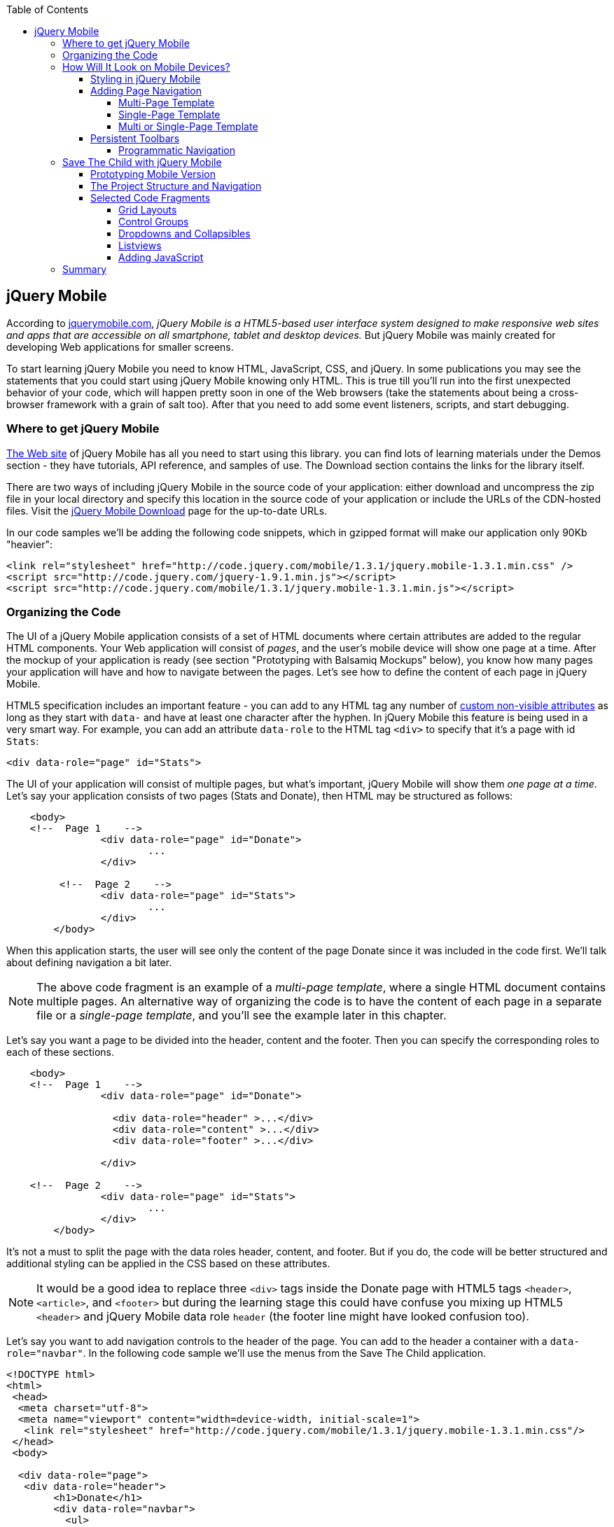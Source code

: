 :toc:
:toclevels: 4

== jQuery Mobile

According to http://jquerymobile.com/[jquerymobile.com], _jQuery Mobile is a HTML5-based user interface system designed to make responsive web sites and apps that are accessible on all smartphone, tablet and desktop devices._ But jQuery Mobile was mainly created for developing Web applications for smaller screens.

To start learning jQuery Mobile you need to know HTML, JavaScript, CSS, and jQuery. In some publications you may see the statements that you could start using jQuery Mobile knowing only HTML. This is true till you'll run into the first unexpected behavior of your code, which will happen pretty soon in one of the Web browsers (take the statements about being a cross-browser framework with a grain of salt too). After that you need to add some event listeners, scripts, and start debugging.

=== Where to get jQuery Mobile

http://jquerymobile.com[The Web site] of jQuery Mobile has all you need to start using this library. you can find lots of learning materials under the Demos section - they have tutorials, API reference, and samples of use. The Download section contains the links for the library itself.

There are two ways of including jQuery Mobile in the source code of your application: either download and uncompress the zip file in your local directory and specify this location in the source code of your application or include the URLs of the CDN-hosted files. Visit the http://jquerymobile.com/download/[jQuery Mobile Download] page for the up-to-date URLs.

In our code samples we'll be adding the following code snippets, which in gzipped format will make our application only 90Kb "heavier":

[source, html]
----
<link rel="stylesheet" href="http://code.jquery.com/mobile/1.3.1/jquery.mobile-1.3.1.min.css" />
<script src="http://code.jquery.com/jquery-1.9.1.min.js"></script>
<script src="http://code.jquery.com/mobile/1.3.1/jquery.mobile-1.3.1.min.js"></script>
----

=== Organizing the Code  

The UI of a jQuery Mobile application consists of a set of HTML documents where certain attributes are added to the regular HTML components. Your Web application will consist of _pages_, and the user's mobile device will show one page at a time. After the mockup of your application is ready (see section "Prototyping with Balsamiq Mockups" below), you know how many pages your application will have and how to navigate between the pages. Let's see how to define the content of each page in jQuery Mobile.

HTML5 specification includes an important feature - you can add to any HTML tag any number of http://bit.ly/9Udecy[custom non-visible attributes] as long as they start with `data-` and have at least one character after the hyphen. In jQuery Mobile this feature is being used in a very smart way. For example, you can add an attribute `data-role` to the HTML tag `<div>` to specify that it's a page with id `Stats`:

[source, html]
----
<div data-role="page" id="Stats">
----

The UI of your application will consist of multiple pages, but what's important, jQuery Mobile will show them _one page at a time_. Let's say your application consists of two pages (Stats and Donate), then HTML may be structured as follows:

[source,html]
----
    <body> 
    <!--  Page 1    -->	
		<div data-role="page" id="Donate">
			...
		</div>

	 <!--  Page 2    -->		
		<div data-role="page" id="Stats">
			...
		</div>
	</body>		
----

When this application starts, the user will see only the content of the page Donate since it was included in the code first. We'll talk about defining navigation a bit later. 

NOTE: The above code fragment is an example of a _multi-page template_, where a single HTML document contains multiple pages. An alternative way of organizing the code is to have the content of each page in a separate file or a _single-page template_, and you'll see the example later in this chapter.

Let's say you want a page to be divided into the header, content and the footer. Then you can specify the corresponding roles to each of these sections.  

[source,html]
----
    <body> 
    <!--  Page 1    -->
		<div data-role="page" id="Donate">

		  <div data-role="header" >...</div>
		  <div data-role="content" >...</div>
		  <div data-role="footer" >...</div>

		</div>	

    <!--  Page 2    -->
		<div data-role="page" id="Stats">
			...
		</div>
	</body>		
----

It's not a must to split the page with the data roles header, content, and footer. But if you do, the code will be better structured and additional styling can be applied in the CSS based on these attributes.

NOTE: It would be a good idea to replace three `<div>` tags inside the Donate page with HTML5 tags `<header>`, `<article>`, and `<footer>` but during the learning stage this could have confuse you mixing up HTML5 `<header>` and jQuery Mobile data role `header` (the footer line might have looked confusion too).  

Let's say you want to add navigation controls to the header of the page. You can add to the header a container with a `data-role="navbar"`. In the following code sample we'll use the menus from the Save The Child application. 

[source, html]
----
<!DOCTYPE html>
<html>
 <head>
  <meta charset="utf-8">
  <meta name="viewport" content="width=device-width, initial-scale=1">
   <link rel="stylesheet" href="http://code.jquery.com/mobile/1.3.1/jquery.mobile-1.3.1.min.css"/>
 </head>
 <body>
		
  <div data-role="page">
   <div data-role="header">
  	<h1>Donate</h1>
  	<div data-role="navbar">
  	  <ul>
  	  	<li>
  	  		<a href="#Who-We-Are">Who We Are</a>
  	  	</li>
  	  	<li>
  	  		<a href="#What-We-Do">What We Do</a>
  	  	</li>
  	  	<li>
  	  		<a href="#Where-We-Work">Where We Work</a>
  	  	</li>
  	  	<li>
  	  		<a href="#Way-To-Give">Way To Give</a>
  	  	</li>
  	  </ul>
  	</div>
   </div> <!-- header -->
  
  <div data-role="content" >
      The content goes here
  </div>
  
  <div data-role="footer" >  
    The footer goes here
  </div>  
		
  <script src="http://code.jquery.com/jquery-1.9.1.min.js"></script>
  <script src="http://code.jquery.com/mobile/1.3.1/jquery.mobile-1.3.1.min.js"></script>
 </body>
</html>	
----

We'll explain the meaning of the HTML anchor tags in the section "Adding Page Navigation below". Note the The `<viewport>` tag in the above example. It instructs the browser of the mobile device to render the content to a virtual window that has to be the same as the width of the device's screen. Otherwise the mobile browser may assume that it's a Web site for desktop browsers and will minimize the content of the Web site so the user would need to zoom out. Read more about it in the sidebar titled "The Viewport Concept" in Chapter 10.

TIP: You can find the list of all available jQuery Mobile `data-` attributes in the http://jquerymobile.com/demos/1.2.1/docs/api/data-attributes.html[Data attribute reference] from the online documentation.

The above code sample is a complete HTML document that you can test in your browser. If you'll do it in your desktop Web browser, the Web page will look as in <<FIG12-2>>.

[[FIG12-2]]
.Viewing the document in Firefox
image::images/ewdv_1201.png[]

=== How Will It Look on Mobile Devices?

Any mobile Web developer wants to see how his Web application will look on mobile devices. There two major ways of doing this: either test it on a real device or use a software emulator or simulator. Let's talk about the emulators - there are plenty of them available.

For example, you can use one of the handy tools like Ripple Emulator. This Chrome browser's extension will add a green icon on the right side of the browser's toolbar - click on it and enable Ripple to run in a Web Mobile default mode. Then select the mobile device from the dropdown on the left and copy/paste the URL of your HTML document into Chrome browser's address bar. <<FIG12-3>> shows how our Web page would be rendered on the mobile phone Nokia97/5800.

NOTE: There are emulators that target specific platform. For example, you can consider http://developer.android.com/tools/help/emulator.html[Android Emulator] or use iOS simulator that comes with Apple's Xcode IDE. Chrome Developer Tools has an https://developers.google.com/chrome-developer-tools/docs/mobile-emulation[emulator panel] too. For Nokia emulators browse their http://www.developer.nokia.com/search/simple/?s=x&view=ebs&box=1&k=emulator[developer's forum]. Blackberry simulators are http://us.blackberry.com/sites/developers/resources/simulators.html[here]. Microsoft also offers http://msdn.microsoft.com/en-us/library/windowsphone/develop/ff402563(v=vs.105).aspx[an emulator] for their phones. You can more detailed list of various emulators and simulators in the O'Reilly book "Programming the Mobile Web, 2nd Edition" by Maximiliano Firtman.

[[FIG12-3]]
.Viewing the document in Ripple Emulator
image::images/ewdv_1202.png[]

Using emulators really helps in the development. Ripple emulates not only the screen resolutions, but some of the hardware features as well (simulators usually simulate only the software). For example, you can test accelerometer by using the corresponding menu item under Devices (top left on <<FIG12-3>>) or GEO Location under Settings (top right on <<FIG12-3>>).  But keep in mind that emulators run in in your desktop browser, which may render the UI not exactly the same way as a mobile browser running on the user's mobile phone. For example the fonts may look a little different. Hence testing your application on a real device is highly recommended even though it's impossible to test your Web application on thousands different devices people use. 

If you can afford, hire real mobile users carrying different devices. You can do it at http://www.mob4hire.com/[Mob4Hire] testing as service (TaaS) Web site. The good news is that creators of jQuery Mobile use about http://www.flickr.com/photos/filamentgroup/sets/72157625318352332/[70 physical devices] for testing of their UI components, but still, you may want to see how your application looks and feels on a variety devices.

If you want to see how your application looks on a real device that you own, the easiest way is to deploy your application on a Web server with a static IP address or a dedicated domain name. After the code is modifies, you need to transfer the code to that remote server and enter its URL in the address bar of your mobile device browser.

If you're developing for iOS on MAC OS X computer, the procedure is even easier if both devices are on the same Wi-Fi network. Connect your iOS device to your MAC computer via the USB input. In computer's System Preferences click on Networks and select your Wi-Fi connection on the left - you'll see the IP address of your computer on the right, e.g. 192.168.0.1. If your application is deployed under the local Web server, you can reach it from your iOS device by entering in its browser address bar the URL of your application using the IP address of your computer, e.g. http://192.168.0.1/myApp/index.html. For details, read http://yakovfain.com/2013/06/19/hack-iphone-usb-macbook-web-server/[this blog].

TIP: If your mobile application behaves differently than on real device, see if there is an option for remote debugging on the device for your platform. For example, in https://developers.google.com/chrome-developer-tools/docs/remote-debugging[this document] Google explains how to do a remote debugging in Chrome browser running on Android devices. The Web browser Safari 7 supports remote debugging on iOS devices, http://prototest.com/guide-to-remote-debugging-ios-and-android-mobile-devices/[details here].


==== Styling in jQuery Mobile

You may not like the design of the navigation bar shown on <<FIG12-2>>, but it has some style applied to it. Where the white letters on the black background are coming from? It happens because we've included the `data-role="navbar"` in the code. This is the power of the the custom `data-` attributes in action. Creators of the jQuery mobile included into their CSS predefined styling for different `data-` attributes including the inner buttons of the `navbar`.  

What if you don't like this default styling? Create your own CSS, but first see if you might like some of the off-the-shelf themes offered by jQuery Mobile. You can have up to 26 pre-styled sets of toolbars, content and button colors called _swatches_. In the  code you'll referr them as themes lettered from A to Z.  Adding the `data-theme="a"` to the `<div data-role="page">` will make change the look of the entire page. But you can use the `data-theme` attribute with any HTML element, not necessarily for the entire page or other container.

By default, the header and the footer use swatch "a", and the content area - swatch "c". To change the entire color scheme of <<FIG12-3>> to swatch "a" (the background of the content area will become dark gray) use the following line:

[source, javascript]
----
  <div data-role="page" data-theme="a">
----

jQuery mobile has a tool http://jquerymobile.com/themeroller/[ThemeRoller] that allows you to create a unique combination of colors, fonts, backgrounds and shadows and assign it to one of the letters of the English alphabet (see <<FIG12-4>>). 


[[FIG12-4]]
.Theme Roller
image::images/ewdv_1203.png[]

You can learn about creating custom themes with ThemeRoller by visiting http://learn.jquery.com/jquery-mobile/theme-roller/[this URL].

==== Adding Page Navigation

In jQuery Mobile page navigation is defined by using the HTML anchor tag `<a href="">`, where the `href` attribute can either point at a page defined as a section in the same HTML document or at a page defined in a separate HTML document. Accordingly, you can say that that we're using either a _multi-page template_ or a _single-page template_. 

===== Multi-Page Template

With multi-page template each page is a `<div>` (or other HTML container) with an id, and  the `href` attribute responsible for navigation will include the hash tag followed by the corresponding id.  

[source,html]
----
    <body> 
    <!--  Page 1    -->	
		<div data-role="page" id="Donate" data-theme="e">
			<h1>Donate</h1>

			<a href="#Stats">Show Stats</a> 
		</div>

	 <!--  Page 2    -->		
		<div data-role="page" id="Stats">
			<h1>Statistics<h1>
		</div>
	</body>		
----

If you use multi-page document, the ID of the page with a hash (#) will be added to the URL. For example, if the name of the above document is navigation1.html, when the Stats page is open the browser's URL may look like this:

_http://127.0.0.1/navigation1.html#Stats_

Let's say that the only way to navigate from the Stats page is to go back to the page Donate. Now we'll turn the above code fragment into a working 2-page document with the Back button support. Both pages in the following HTML document have a designated areas with the `data-role="header"`, and the Stats page has yet another custom property `data-add-back-btn="true"`. This is all it takes to ensure that the Back button is displayed in the left side of the page header, and when the user will _tap_ on it, the application will navigate to the Donate page.

[source, html]
----
<!DOCTYPE html>
<html>
 <head>
	<meta charset="utf-8">
	<meta name="viewport" content="width=device-width, initial-scale=1">
  <link rel="stylesheet" href="http://code.jquery.com/mobile/1.3.1/jquery.mobile-1.3.1.min.css"/>
 </head>
<body> 
    <!--  Page 1    -->	
 	  <div data-role="page" id="Donate">
 	  	<div data-role="header" >
 	  	  <h1>Donate</h1>
          </div> 
 	  	<a href="#Stats">Show Stats</a> 
 	  </div>

	 <!--  Page 2    -->		
       <div data-role="page" id="Stats" data-add-back-btn="true">
       	<div data-role="header" >
       	  <h1>Statistics</h1>
           </div>
           Statistics will go here
            
       </div>

  <script src="http://code.jquery.com/jquery-1.9.1.min.js"></script>
  <script src="http://code.jquery.com/mobile/1.3.1/jquery.mobile-1.3.1.min.js"></script>

  </body>
</html>	
----

<<FIG12-5>> shows a snapshot of the Ripple emulator after the user clicked on the link on the Donate page. The Statistics page now includes the fully functional Back button.

[[FIG12-5]]
.The Stats page with the Back button
image::images/ewdv_1204.png[]

NOTE: The attribute `data-add-back-btn` works the same way in both the multi-page and single-page cases. The back button will appear only if the current page is not the first one and there is a previous page to navigate to. 

===== Single-Page Template

Now let's re-arrange the code of the above sample using a single-page template. We'll create a folder pages, which can contain multiple HTML files - one per page. In our case, we'll create there one file stats.html to represent the Statistics page. Accordingly, we'll remove the section marked as Page 2 from the main HTML file. The stats.html will look as follows:

[source, html]
----
<!DOCTYPE html>
<html>
	<head>
		<meta charset="utf-8">
	</head>
	<body>
		<div data-role="page" data-add-back-btn="true">
			<div data-role="header">
			  <h1>Statistics</h1>
      </div>
      
      <div data-role="content">
        Statistics data will go here
      </div>
  </body>
</html>	
----

The main HTML file will contain only one home page, which is a Donate page in this example. The anchor tag will simply refer to the URL of the stats.html - there is no need to use hash tags or section ID any longer. In his case jQuery Mobile will load the stats.html using internal AJAX request. This is how the main page will look like:

[source, html]
----
<!DOCTYPE html>
<html>
	<head>
		<meta charset="utf-8">
		<meta name="viewport" content="width=device-width, initial-scale=1">
        <link rel="stylesheet" href="http://code.jquery.com/mobile/1.3.1/jquery.mobile-1.3.1.min.css" />
	</head>
<body> 
    <!--  Main page  -->	
		<div data-role="page" id="Donate">
			<div data-role="header">
			  <h1>Donate</h1>
            </div>

    <!--  A Link to the second page  -->
			<a href="pages/stats.html">Show Stats</a> 
		</div>
	
  <script src="http://code.jquery.com/jquery-1.9.1.min.js"></script>
  <script src="http://code.jquery.com/mobile/1.3.1/jquery.mobile-1.3.1.min.js"></script>

  </body>
</html>	
----

Running this version of our simple two-page application will produce the same results and the second page will look exactly as in <<FIG12-5>>.

If you use single-page documents, the name of the file with the  page will be added to the URL. For example, when the Stats page is open the browser's URL may look like this:

_http://127.0.0.1/pages/stats.html_

//Since in a single-page mode jQuery Mobile uses AJAX to load pages, make sure that if these pages use some custom CSS files they are pre-loaded on the application start otherwise you'll lose the styling.

===== Multi or Single-Page Template

So which template style should you use?  Both have their pros and cons. If the code base of your application is large, use single-page template. The code will be split into multiple pages, will be easier to read and will give you a feeling of being modular without implementing any additional libraries for cutting the application into pieces. The home page of the application comes quicker because you don't need to load the entire code base.

This all sounds good, but be aware that with single-page templates whenever you'll navigate from one page to another your mobile device makes a new request to the server. They user will see the wait cursor until the to-page has not arrived to the device. Even if the size of each page is small, additional requests to the server are costlier with mobile devices as they need another second just re-establish a radio link to the cell tower. After the communication with the server is done, the phone lowers its power consumption. The new request to the server for loading the page will start with increasing the power consumption again. Hence using the multi-page template may provide smoother navigation. 

On the other hand, there is a way to http://view.jquerymobile.com/1.3.1/dist/demos/widgets/pages/[pre-fetch pages] into the DOM even in a single-page mode so the number of the server request id minimized. This can be done either with the HTML attribute `data-prefetch="true"` or programmatically using `$.mobile.loadPage()`. You can also ask the browser to cache previously visited pages with `$.mobile.page.prototype.options.domCache = true;`.

So what's the verdict? Test your application in both single and multi-page modes and see what's work best. 

.Progressive Enhancement
*******************
Web developers use technique called _progressive enhancement_, especially in the mobile field. The idea is simple - first make sure that the basic functionality works in any browser, and then apply bells and whistles to make the application as fancy as possible using CSS and or framework-specific enhancements. 

But what if you decide to go the opposite route and take a nice looking UI and remove its awesomeness? For instance, delete `<script>` and `<link>` tags from the above html file and open it in the Web browser - we are testing a situation when, for whatever reason, we need to remove the jQuery Mobile from our code base. The code still works! You'll see the first page, clicking on the link will open the second page. You'll lose the styling and that nice-looking Back button, but you can still use the browser's Back button.  The Web browser ignores custom `data-` attributes without breaking anything.

This wouldn't be the case if we'd be using the multi-page template, where each page is a `<div>` or an `<article>` in the same HTML file. With multi-page template the Web browser would open all pages at once - one under another. 

Here's another example. With jQuery Mobile you can create a button in many ways. There are multiple examples in the http://view.jquerymobile.com/1.3.1/dist/demos/widgets/buttons/[Buttons section] of product documentation. The code below will produce five buttons, which will look the same, just the labels are different:

[source, html]
----
<a href="http://cnn.com" data-role="button">Anchor</a>
<form action="http://cnn.com">
    <button>Click me</button>
    <input type="button" value="Input">
    <input type="submit" value="Submit">
    <input type="reset" value="Reset">
</form>
----

If you chose to use the anchor link with `data-role="button"` and then remove the `<script>` tag that includes the code of jQuery Mobile library, the anchor tag will still work as a standard HTML link. It won't look as a button, but it will function as expected.

When you're making a decision about using any particular framework or library, ask yourself a question, "How easy it is to remove the framework from the application code if it doesn't deliver as expected". On several occasions the authors of this book were invited to help with projects, where the first task was removal of a wrongly-selected framework from the application code. Such surgery usually lasts at least two weeks. jQuery Mobile is non overly intrusive and is easily removable.
*******************

==== Persistent Toolbars

One of the ways to arrange navigation is to add persistent toolbars that never go away while your application is running. You can add such a toolbar in the footer or header area or in both. We'll create a simple example illustrating this technique by adding a a `navbar` to the footer area of the application.  Let's say, your application has a starting page and four other pages that can be selected by the user. <<FIG12-6>>. shows the initial view of the application.

[[FIG12-6]]
.Four pages in the footer
image::images/ewdv_1205.png[]

If the user taps on one of the four pages in the footer, the program has to replace the starting page with the selected one, and the title of the selected page in the footer has to be highlighted. If you're reading the electronic version of this book you'll see in <<FIG12-7>> that the rectangular area for Page #2 in the footer got the blue background. In the printed version of the book the different the background colors may not so obvious, but you have to trust us on this or run the code sample on your own. Besides, we'll be highlighting the selected page in a similar way while working on the prototype of the Save The Child application as per the mockups shown in the section "Prototyping Mobile Version". 

[[FIG12-7]]
.Page 2 is selected
image::images/ewdv_1206.png[]

In jQuery Mobile implementing persistent toolbars is simple. The content of each of the page has to be located in a separate file and each of them has to have the footer and header with _the same_ `data_id`. Below is the code of the file page2.html, but page1, page3, and page 4 look similar - check them out in the source code that comes with the book.   

[source,html]
----
<!DOCTYPE html>
<html>
  <head>
    <meta charset="utf-8">
  </head>
  <body>
    <div data-role="page" data-add-back-btn="true">
      <div data-role="header" data-position="fixed"          
           data-tap-toggle="false" data-id="persistent-header"> <!--1-->
        <h1>Page #2</h1>
      </div><!-- /header -->
      <div data-role="content" >
        <p>
          <b>Page #2</b> content
        </p>
      </div><!-- /content -->
      <div data-role="footer" data-position="fixed" 
         data-tap-toggle="false" data-id="persistent-footer"> <!--2-->
        <div data-role="navbar">
          <ul>
            <li>
              <a href="page-1.html" data-transition="slideup">Page #1</a>   <!--3-->
            </li>
            <li>
              <a href="#" class="ui-state-persist">Page #2</a> <!--4-->
            </li>
            <li>
              <a href="page-3.html" data-transition="slideup">Page #3</a> 
            </li>
            <li>
              <a href="page-4.html" data-transition="slideup">Page #4</a>
            </li>
          </ul>
        </div><!-- /navbar -->
      </div><!-- /footer -->
    </div><!-- /page -->
  </body>
</html>
----

<1> To prevent the toolbar from being scrolled away from the screen we use `data-position="fixed"`. The attribute `data-tap-toggle="false"` disables the ability to remove the toolbar from the secreen by tapping on the screen.

<2> The footer of page1, page2, page3, and page4 will have the same `data-id="persistent-footer"`.

<3> While replacing the current page with another one, apply the transition effect so the page appears by sliding from the bottom up: `data-transition="slideup"`. Note that the anchor tags are automatically styled as buttons just because they are placed in the `navbar` container.

<4> Since the Page 2 is already shown on the screen, tapping on the button "Page #2" in the navigation bar should not change the page, hence `href="#"`. The `class="ui-state-persist"` makes the framework to restore the active state each time when the existing in the DOM page is shown. The file page3.html will have a similar anchor for the button "Page #3" and so on. 

The code of the main page index.html is shown below - it also  defines the header, content, and footer areas:

[source, html]
----
<!DOCTYPE html>
<html>
  <head>
    <meta charset="utf-8">
    <meta name="viewport" content="width=device-width,initial-scale=1,
        user-scalable=no,maximum-scale=1">
    <title>Single-page template - start page</title>
    <link rel="stylesheet" href="http://code.jquery.com/mobile/1.3.1/jquery.mobile-1.3.1.min.css" />
  </head>
  <body>

    <div data-role="page">
      <div data-role="header" data-position="fixed" 
            data-tap-toggle="false" data-id="persistent-header">
        <h1>Start page</h1>
      </div>
      
      <div data-role="content" >
        <p>
          Single Page template. Start page content.
        </p>
      </div>

      <div data-role="footer" data-position="fixed" 
            data-tap-toggle="false" data-id="persistent-footer">
        <div data-role="navbar">
          <ul>
            <li>
              <a href="pages/page-1.html" data-transition="slideup">Page #1</a>
            </li>
            <li>
              <a href="pages/page-2.html" data-transition="slideup">Page #2</a>
            </li>
            <li>
              <a href="pages/page-3.html" data-transition="slideup">Page #3</a>
            </li>
            <li>
              <a href="pages/page-4.html" data-transition="slideup">Page #4</a>
            </li>
          </ul>
        </div><!-- /navbar -->
      </div><!-- /footer -->
    </div><!-- /page -->

    <script src="http://code.jquery.com/jquery-1.9.1.min.js"></script>
    <script src="http://code.jquery.com/mobile/1.3.1/jquery.mobile-1.3.1.min.js"></script>
  </body>
</html>
----

TIP: To avoid repeating the same footer in each HTML page, you may write a JavaScript function that will append the footer to each page on the `pagecreate` event. You can also consider using http://www.html5rocks.com/en/tutorials/webcomponents/template/[HTML templating] to declare HTML fragments that are  parsed on page load, but can be instantiated later on during the runtime. In particular, we can recommend you the http://handlebarsjs.com/[Handlebars], which lets you build semantic templates easily.  

===== Programmatic Navigation

The above code samples were illustration page navigation as a response to the user's action. Sometimes you need to change pages programmatically as a result of certain event, and the method http://api.jquerymobile.com/jQuery.mobile.changePage/[`$.mobile.changePage()`] can do this. 

This method requires at least one parameter - the string defining the change-to-page, for example:

[source, javascript]
----
$.mobile.changePage("pages/stats.html");
----

But you can also invoke this method with a second parameter, which is an object, where you can specify such parameters as `data` - the data to send with AJAX page request, `changeHash` - a boolean to control if the hash in the URL should be updated and some others. For example, the following code sample changes the page using post request (`type: "post"`) and the the new page should replace the current page in the browser's history (`changeHash: false`).

[source, javascript]
----
$.mobile.changePage("pages/stats.html", {
	type: "post",
	changeHash: false
});
---- 



=== Save The Child with jQuery Mobile

After the brief introduction to jQuery Mobile library we (and you) are eager to start hands-on coding. The mobile version of the Save The Child  won't show all the features of this application. It'll be sliced into a set of screens (pages), and the user will see one page at a time. 

NOTE: You can test the working jQuery Mobile version of our sample application at    
http://savesickchild.org:8080/ssc-jquery-mobile[   
http://savesickchild.org:8080/ssc-jquery-mobile/].

==== Prototyping Mobile Version

It's time to go back to Jerry, the designer and his favorite prototyping tool Balsamiq Mockups introduced in Chapter 3. Designs and layouts for each screen of the mobile version are shown below as one of the images taken from Balsamiq tool. This is not a complete set of images as it doesn't include layouts for tablets. 
In this book we will test only the mobile devices with screen sizes of 640x960 and 320x480 pixels. 

[[FIG12-10]]
.The Starting page (portrait)
image::images/ewdv_1207.png[]


[[FIG12-11]]
.The About page (portrait)
image::images/ewdv_1208.png[]

[[FIG12-12]]
.The Who We Are section of About page (portrait)
image::images/ewdv_1209.png[]

[[FIG12-13]]
.The Donate page (portrait)
image::images/ewdv_1210.png[]

The small screen version of the above Donate page illustrates a term _Above the Fold_ used by Web designers. This term originated in the newspaper business where the first half of the folded newspaper contained the most important headlines - something that the potential buyer would notice immediately. In Web design the _Above the Fold_ means the first page that the user can see without the need to scroll. But if with newspapers people know that there is something to read below the fold, in Web design people may not know that the scrolling could reveal more information. In this particular case, there is a chance that a user with a 320x480 screen may not immediately understand that to see the Donate he needs to scroll. 

In general, it's a good idea to minimize the number of form fields that the user must manually fill out. Invest into analyzing the forms used in your application. See you can design the form smarter: auto-populate some of the fields and show/hide fields based on the user's inputs.   

TIP: If you have a long form that has to be shown on a small screen, split it into several `<div data-role="page">` sections all located inside the `<form>` tag. Arrange the navigation between these sections as it was done for for multi-page documents in the section "Adding Page Navigation" above.


[[FIG12-14]]
.The Statistics page (portrait)
image::images/ewdv_1211.png[]

[[FIG12-15]]
.The Events page (portrait)
image::images/ewdv_1212.png[]

[[FIG12-16]]
.The Media page (portrait)
image::images/ewdv_1213.png[]

[[FIG12-17]]
.The Share page (portrait)
image::images/ewdv_1214.png[]

[[FIG12-18]]
.The Share/Photo page for Chapter 14 (portrait)
image::images/ewdv_1215.png[]

[[FIG12-19]]
.The Login popup (portrait)
image::images/ewdv_1216.png[]

[[FIG12-20]]
.After the user logged in
image::images/ewdv_1217.png[]

This prototype will be used for the developing both jQuery Mobile and Sencha Touch versions of our Save The Child application. We've also included the design for the page that will integrate with the photo camera of the device (see <<FIG12-18>>) - this functionality will be implemented in the last chapter dedicated to hybrid applications. 

All of the above images show UI layouts when the mobile device is in the portrait mode, but you should ask your Web designer to prepare the mockups for the landscape mode too. Below are the couple of snapshots prepared by our Web designer Jerry.

[[FIG12-21]]
.The Donate page (landscape, 640x960)
image::images/ewdv_1218.png[]

[[FIG12-22]]
.The Donate page (landscape, 320x480)
image::images/ewdv_1219.png[]

[[FIG12-23]]
.The Statistics page (landscape, 640x960)
image::images/ewdv_1220.png[]

[[FIG12-24]]
.The Statistics page (landscape, 320x480)
image::images/ewdv_1221.png[]

TIP: If you want to add a link that will offer to dial a phone number, use the `tel:` scheme, for example: `<a href="tel:+12125551212">Call us</a>`. If you want the phone to look like a button, add the attribute `data-role="button"` to the anchor tag.

==== The Project Structure and Navigation

This time the Save The Child project structure will look as in <<FIG12-25>>. We are using the singe-page template here. The index.html is the home page of our application. All other pages are located in the _pages_ folder. The JavaScript code is in the folder _js_, and fonts, images and CSS file are in the folder _assets_. We'll use the same JSON files as in the previous versions of this application, and they are located in the folder _data_.

[[FIG12-25]]
.The project structure
image::images/ewdv_1222.png[]

Let's start implementing navigation based using the techniques described earlier in the section "Persistent Toolbars". The source code of the index.html is shown below. Note that we moved the `<script>` tags with jQuery Mobile code from that end of the `<body>` tag to the `<head>` section to avoid a popup of a non-styled page on the initial load of the application. 

[source,html]
----
<!DOCTYPE html>
<html>
  <head>
    <meta charset="utf-8">
    <meta name="viewport" content="width=device-width,initial-scale=1,user-scalable=no,
       maximum-scale=1">
// <1>
    <meta name="apple-mobile-web-app-capable" content="yes">
    <meta name="apple-mobile-web-app-status-bar-style" content="black">

    <title>Save The Child</title>

    <link rel="stylesheet" href="http://code.jquery.com/mobile/1.3.1/jquery.mobile-1.3.1.min.css" />
    <script src="http://code.jquery.com/jquery-1.9.1.min.js"></script>
    <script src="http://code.jquery.com/mobile/1.3.1/jquery.mobile-1.3.1.min.js"></script>

    // <2>
    <link rel="stylesheet" href="assets/css/jqm-icon-pack-3.0.0-fa.css" />
    
    <link rel="stylesheet" href="assets/css/app-styles.css" /> // <3>
  </head>
  <body>

    <div data-role="page">
// <4>
      <div data-role="header" data-position="fixed" data-tap-toggle="false" 
      data-id="persistent-header">
        <a href="pages/login.html" data-icon="chevron-down" data-iconpos="right" 
        class="ui-btn-right login-btn" data-rel="dialog">Login</a>
        <h1><img class="header-logo" src="assets/img/logo-20x20.png" alt="Save The Child Logo"/> </h1>
      </div>
// <5>      
      <div data-role="content" >
        <h2>Save The Child</h2>
        <p>
          <b>Start page</b> content.
        </p>
      </div>
// <6>      
      <div data-role="footer" data-position="fixed" data-tap-toggle="false" 
      data-id="persistent-footer">
        <div data-role="navbar" class="ssc-navbar">
          <ul>
            <li>
              <a href="pages/about.html" data-iconshadow="false" 
              data-icon="info-sign" 
              data-transition="slideup">About</a> // <7>
            </li>
            <li>
              <a href="pages/donate.html" data-iconshadow="false" data-icon="heart" 
              data-transition="slideup">Donate</a>
            </li>
            <li>
              <a href="pages/stats.html" data-iconshadow="false" data-icon="bar-chart" 
              data-transition="slideup">Stats</a>
            </li>
            <li>
              <a href="pages/events.html" data-iconshadow="false" data-icon="map-marker" 
              data-transition="slideup">Events</a>
            </li>
            <li>
              <a href="pages/media.html" data-iconshadow="false" data-icon="film" 
              data-transition="slideup">Media</a>
            </li>
            <li>
              <a href="pages/share.html" data-iconshadow="false" data-icon="share" 
              data-transition="slideup">Share</a>
            </li>
          </ul>
        </div><!-- /navbar -->
      </div><!-- /footer -->
    </div><!-- /page -->
    <script src="js/app-main.js"></script>
  </body>
</html>
----

<1> The metatags to request the full screen mode and black status bar on iOS devices. The main goal is to remove the browser's address bar. Some developers suggest JavaScript tricks like `window.scrollTo(0,1);` (Google on it for details). But we are are not aware of a reliable solution for a guaranteed full screen mode in Web applications on all devices.

<2> This project uses jQuery Mobile Icon Pack - an extension of standard jQuery Mobile icons.

<3> Our CSS will override some of the jQuery Mobile classes and add new styles specific to our application.    

<4> The header shows a Login button and the application logo. 

<5> The content of the main page should go here

<6> All the navigation buttons are located in the footer. 

<7> jQuery Mobile includes a number of icons that you can use by specifying their names in the `data-icon` attribute (read the Note on icons below). The icon position is controlled by the attribute `data-iconpos`. If you don't want to show text, use `data-iconpos="notext"`.

<<FIG12-26>> shows how the landing page of the Save The Child application will look in the Ripple Emulator. Run it and click on each of the buttons in the navigation bar. 

[[FIG12-26]]
.The first take on SSC home page
image::images/ewdv_1223.png[]  

NOTE:
****
In this application we use http://css-tricks.com/flat-icons-icon-fonts/[icon fonts] to be displayed on the navigation bar. The main advantage over using images for icons is that icon fonts are maintenance free. You don't need to resize and redraw icons. The disadvantage of the icon fonts is that they are single-colored, but for the navigation bar buttons having multi-colored images is not important. 

In the above code we've been using the jQuery Mobile Icon Pack that's available on https://github.com/commadelimited/jQuery-Mobile-Icon-Pack[GitHub]. It's an adaptation of the Twitter Bootstrap's Font Awesome for jQuery Mobile. If you need fancier images for your mobile application, consider using http://www.glyphish.com/[Glypish icons].
****
The content of our custom CSS file app-styles.css comes next.

[source, css]
----
/* First, we want to stop jQuery Mobile using it's standard images for icons. */

.ui-icon-plus, .ui-icon-minus, .ui-icon-delete, .ui-icon-arrow-r, .ui-icon-arrow-l, 
.ui-icon-arrow-u, .ui-icon-arrow-d, .ui-icon-check, .ui-icon-gear, 
.ui-icon-refresh, .ui-icon-forward, .ui-icon-back, .ui-icon-grid, .ui-icon-star, .ui-icon-alert, 
.ui-icon-info, .ui-icon-home, .ui-icon-search, .ui-icon-searchfield:after, .ui-icon-checkbox-off, 
.ui-icon-checkbox-on, .ui-icon-radio-off, .ui-icon-radio-on, 
.ui-icon-email, .ui-icon-page, .ui-icon-question, .ui-icon-foursquare, .ui-icon-dollar, 
.ui-icon-euro, .ui-icon-pound, .ui-icon-apple, .ui-icon-chat, 
.ui-icon-trash, .ui-icon-mappin, .ui-icon-direction, .ui-icon-heart, .ui-icon-wrench, 
.ui-icon-play, .ui-icon-pause, .ui-icon-stop, .ui-icon-person,
 .ui-icon-music, .ui-icon-wifi, .ui-icon-phone, .ui-icon-power, 
 .ui-icon-lightning, .ui-icon-drink, .ui-icon-android {
  background-image: none !important;
}

/* Override the jQuery Mobile CSS class selectors with the icon fonts. Whenever you create custom icon, jQuery Mobile expects to find a class with the name starting with `.ui-icon-` and ending with the name of the icon, like `.ui-icon-donatebtn` . But in HTML attributes you'll be using it without this prefix, e.g. `data-icon="donatebtn"`. */

.ui-icon-arrow-l:before {
  content: "\f053";
  margin-top: 2px
}
.ui-icon-delete:before {
  content: "\f00d";
  margin-left: 3px;
  margin-top: -2px
}
.ui-icon-arrow-r:before {
  content: "\f054";
  padding-left: 2px;
}
.ui-icon-arrow-d:before {
  content: "\f078";
}
.ui-icon-home:before {
  content: "\f015";
}

.header-logo {
  vertical-align: middle;
  padding-right: 0.3em;
  margin-top: -2px;
}

/* Create some custom styles for the Save The Child application. */

.ssc-navbar .ui-btn-text {
  font-size: 0.9em
}

/* overwide, customize icons css */ 
.ssc-navbar .ui-icon {
  background: none !important;
  margin-top:2px !important;
}
/* jQM allows not more than 5 items per line in navbar.
 We need 6. Hence we should override the default CSS rule.
 Each block will occupy 1/6 of the width: 16.66%
 */
.ssc-navbar .ui-block-a {
  width:16.66% !important;
}
.ssc-navbar .ui-block-b {
  width:16.66% !important;
}

.ssc-grid-nav {
  display: block; 
  text-align: center; 
  border-top: 1px solid #c0c0c0;
  text-decoration:none;
  color: #555 !important;
  overflow: hidden;
  box-sizing: border-box
}
.ssc-grid-nav:nth-child(odd) {
  border-right: 1px solid #c0c0c0;
}
.ssc-grid-item-icon {
  display:block;
  font-size: 2em;
  padding-bottom: 0.5em
}
----

==== Selected Code Fragments

All the code that implements Save The Child with jQuery Mobile is available to download from the publisher of this book (see the URL in the Preface), and we're not going to include all program listings here. But we will show and comment selected code fragments that illustrate various features of jQuery Mobile. 

===== Grid Layouts

While testing this initial version of the Save The Child application, note that the content of the About and Share pages is implemented as in mockups shown on <<FIG12-11>> and <<FIG12-17>>, which looks like grids. jQuery Mobile has several pre-defined layouts that will allow showing the content as rows and columns. Keep in mind that on small devices you should avoid displaying grids with multiple rows and columns as the data there will be hardly visible. But in our case the grid will contain just four large cells.The source code of the share.html followed by brief comments comes next (the code of the about.html looks similar). 

[source, html]
----
<!DOCTYPE html>
<html>
 <head>
   <meta charset="utf-8">
 </head>
 <body>

   <div data-role="page" data-add-back-btn="true" id="Share">
     <div class="ssc-grid-header" data-role="header" data-position="fixed" 
     data-tap-toggle="false" data-id="persistent-header">
       <a href="login.html" data-icon="chevron-down" data-iconpos="right" 
       class="ui-btn-right login-btn" data-rel="dialog">Login</a>
       <h1><img class="header-logo" src="../assets/img/logo-20x20.png" 
       alt="Save The Child Logo"/></h1>
     </div>

     <div data-role="content" style="padding:0">
       <div class="ui-grid-a">                      // <1>

         <div class="ui-block-a">                   // <2>
           <a href="#" class="ssc-grid-nav">
           <span class="ssc-grid-item-icon ui-icon-twitter"></span>
           <br/>
           Share via Twitter</a>
         </div>
         <div class="ui-block-b">
           <a href="#" class="ssc-grid-nav">
           <span class="ssc-grid-item-icon ui-icon-facebook"></span>
           <br/>
           Share via Facebook</a>
         </div>
         <div class="ui-block-a">
           <a href="#" class="ssc-grid-nav">
           <span class="ssc-grid-item-icon ui-icon-google-plus"></span>
           <br/>
           Share via Google+</a>
         </div>
         <div class="ui-block-b">
           <a href="#" class="ssc-grid-nav">
           <span class="ssc-grid-item-icon ui-icon-camera"></span>
           <br/>
           Photo App</a>
         </div>
       </div>
     </div>
   
     <div class="ssc-grid-footer" data-role="footer" data-position="fixed" data-tap-toggle="false" 
     data-id="persistent-footer">
       <div data-role="navbar" class="ssc-navbar">
         <ul>
           <li>
             <a href="about.html" data-iconshadow="false" data-icon="info-sign" 
             data-transition="slideup">About</a>
           </li>
           <li>
             <a href="donate.html" data-iconshadow="false" data-icon="heart" 
             data-transition="slideup">Donate</a>
           </li>
           <li>
             <a href="stats.html" data-iconshadow="false" data-icon="bar-chart" 
             data-transition="slideup">Stats</a>
           </li>
           <li>
             <a href="events.html" data-iconshadow="false" data-icon="map-marker" 
             data-transition="slideup">Events</a>
           </li>
           <li>
             <a href="media.html" data-iconshadow="false" data-icon="film" 
             data-transition="slideup">Media</a>
           </li>
           <li>
             <a href="#" data-iconshadow="false" data-icon="share"
              class="ui-state-persist">Share</a>
           </li>
         </ul>
       </div><!-- /navbar -->
     </div><!-- /footer -->
   </div><!-- /page  -->
 </body>
</html>
----

<1> The grid from <<FIG12-11>> is implemented using jQuery Mobile multi-column layout using `ui-grid` classes (see explanations below). 

<2> Each of the cells in the grid is classes by the `ui-block-a` for the first grid row and `ui-block-b` for the second one. Hence "Share via Twitter" is in the left cell, and "Share via Facebook is on the right".

There are four http://view.jquerymobile.com/1.3.1/dist/demos/widgets/grids/[preset configurations] for grids containing two, three, four, and five columns called `ui-grid-a`, `ui-grid-b`, `ui-grid-c`, and `ui-grid-d` respectively.  The Stats and About screens split into four sections, which can be laid out in two columns with `ui-grid-a`. With two-column layout, each of the column gets 50% of the width, with three-column layout - about 33% et al.

Each of the cells is laid out with the class that's named with `ui-block-` followed by the corresponding letter, e.g. `ui-block-c` for the cells located in the third column. <<FIG12-27>> is a fragment from jQuery Mobile documentation, and it serves as a good illustration of the grid presets.

[[FIG12-27]]
.Preset grid layouts
image::images/ewdv_1224.png[]  

The class `.ui-responsive` allows to set breakpoints to grids that are less than 35em (560px) wide. 

===== Control Groups

In the Donation screen, there us a section to allow the user to select one of the donation amounts. This is a good example of a set of UI controls that belong to the same group. In the desktop version of the application we've been using radio buttons grouped by the same `name` attribute like `<input type="radio" name = "amount" ...`. Revisit Chapter 3 and you'll find the complete code example in the section titled "The Donate Section". 

jQuery Mobile has a concept of http://view.jquerymobile.com/1.3.1/dist/demos/widgets/controlgroups/[control groups] that comes handy in grouping and styling components. The code looks very similar, but now it's wrapped in the `<fieldset>` container with the `data-role="controlgroup"`. 

[source, html]
----
<div class="donation-form-section">
  <label class="donation-heading">Please select donation amount</label>

  <fieldset data-role="controlgroup" data-type="horizontal" id="radio-container">
  
    <input type="radio" name="amount" id="d10" value="10"/>
    <label for="d10">$10</label>
    <input type="radio" name="amount" id="d20" value="20" />
    <label for="d20">$20</label>
    <input type="radio" name="amount" id="d50" checked="checked" value="50" />
    <label for="d50">$50</label>
    <input type="radio" name="amount" id="d100" value="100" />
    <label for="d100">$100</label>
  
  </fieldset>
  <label class="donation-heading">...or enter other amount</label>
  
  <input id="customAmount" name="amount"  value="" type="text"
   autocomplete="off" placeholder="$"/>
----

jQuery Mobile will render this code as shown in <<FIG12-28>>. The buttons are laid out horizontally because of the  attribute `data-type="horizontal"`. If you don't like the default styling of the  radio buttons input fields, feel free to specify  the appropriate `data-theme` either for the entire group or for each input field.

[[FIG12-28]]
.Controlgroup for donation amount
image::images/ewdv_1225.png[] 


===== Dropdowns and Collapsibles

Having an ability to use the minimum amount of screen real estate is especially important in mobile applications. Such controls can drop down or popup a list with some information when the user taps on a smaller component. Controls that we know as comboboxes or dropdowns in the desktop applications look different on the mobile devices, but the good news is that you don't need to do any special coding to display a fancy-looking dropdown on the iPhone shown on <<FIG12-29>>. Just use the HTML tag `<select>`, and the mobile browser will render it with a native look on the user's device. 

[[FIG12-29]]
.States dropdown in the Donate form
image::images/ewdv_1226.png[] 

The bad news is that sometimes you don't want the default behavior offered by the `<select>` element. For example, you may want to create a menu that shows a list of items. First, we'll show you how to do it using a popup that contains a listview. The next code is taken from the jQuery Mobile documentation - it suggests to implement a http://view.jquerymobile.com/1.3.1/dist/demos/widgets/popup/[listview inside a popup]:

[source, html]
----
<a href="#popupMenu" data-rel="popup" data-role="button" 
   data-transition="pop">Select Donation Amount</a>

 <div data-role="popup" id="popupMenu" >
   <ul data-role="listview" data-inset="true" style="min-width:210px;">
       <li data-role="divider">Choose the amount</li>
       <li><a href="#">$10</a></li>
       <li><a href="#">$20</a></li>
       <li><a href="#">$50</a></li>
       <li><a href="#">$100</a></li>
   </ul>
 </div>  
----

Initially the screen will look as in <<FIG12-31>> - it's an anchor styled as a button....

[[FIG12-31]]
.Select Donation Amount before the tap
image::images/ewdv_1227.png[]

After the user taps on the Set Donation Amount the menu pops up and it'll look as in <<FIG12-32>>.

[[FIG12-32]]
.Select Donation Amount after the tap
image::images/ewdv_1228.png[]


Another way of creating dropdowns is by using so called http://view.jquerymobile.com/1.3.1/dist/demos/widgets/collapsibles/[collapsibles]. If the data role of a container is set to be collapsible, the content of the container won't be initially shown. It'll be collapsed showing only its header with a default icon (the plus sign) until the user will tap on it. 

[source, html]
----
<div data-role="collapsible" data-theme="b" 
                             data-content-theme="c">
   <h2>Select Donation Amount</h2>

   <ul data-role="listview">
       <li><a href="#">$10</a></li>
       <li><a href="#">$20</a></li>
       <li><a href="#">$50</a></li>
       <li><a href="#">$100</a></li>
       
   </ul>
</div>        
----
If you'll test the above code in Ripple Emulator, the initial screen will look as on <<FIG12-33>> - it's a `<div>` with the `data-role=collapsible`. Note that the this code sample also illustrates using different themes for the collapsed and expanded version of this `<div>`. If you are reading the electronic version of this book on a color display, the collapsed version will have the blue background: `data-theme="b"`.

[[FIG12-33]]
.Select Donation Amount before the tap
image::images/ewdv_1229.png[]

After the user taps on the Set Donation Amount the menu pops up and it'll look as in <<FIG12-34>>. The icon on the header changes from the plus sign to minus.

[[FIG12-34]]
.Select Donation Amount after the tap
image::images/ewdv_1230.png[]

===== Listviews

In the section on Collapsibles you saw how easy it was to create a nicely looking list (<<FIG12-34>>) with `data-role="listview"`. jQuery Mobile offers many ways of arranging items in lists and we encourage you to pay a visit to the http://view.jquerymobile.com/1.3.1/dist/demos/widgets/listviews/[Listviews] section in online documentation.  

Each list item can contain literally any HTML elements. The media page of the Save The Child application uses `listview` to arrange videos in the list. Below is the code fragment from media.html:

[source, html]
----
<div data-role="header"> ...  </div>

iv data-role="content" >
<ul data-role="listview" data-theme="a" data-inset="true" id="video-list">
  <li data-icon="chevron-right">
    <a href="#popupHtmlVideo" data-rel="popup" id="video-1"> <img src="../assets/img/thumb-01.jpg" class="ui-liicon"
    alt=""/> <h3>The title of a video-clip</h3>
    <p>
      Video description goes here. Lorem ipsum dolor sit amet, consectetuer adipiscing elit.
    </p> </a>
  </li>
  <li data-icon="chevron-right">
    <a href="#ytVideo" data-rel="popup"> <img src="../assets/img/thumb-02.jpg" class="ui-liicon"
    alt=""/> <h3>The title of a video-clip</h3>
    <p>
      Video description goes here. Lorem ipsum dolor sit amet, consectetuer adipiscing elit.
    </p> </a>
  </li>
</ul>

</div>

<div data-role="footer"> ...  </div>

<!-- html5 video in a popup -->
      <div data-role="popup" id="popupHtmlVideo" data-transition="slidedown"  
      data-theme="a" data-position-to="window" data-corners="false">
        <a href="#" data-rel="back" data-role="button" data-theme="a" data-icon="delete" data-iconpos="notext"
         class="ui-btn-right">Close</a>
        <video controls="controls" poster="../assets/media/intro.jpg" preload="metadata">
          <source src="../assets/media/intro.mp4" type="video/mp4">
          <source src="../assets/media/intro.webm" type="video/webm">
          <p>Sorry, your browser doesn't support the video element</p>
        </video>
      </div>

<!-- YouTube video in a popup -->
      <div data-role="popup" id="ytVideo" data-transition="slidedown" data-theme="a" 
      data-position-to="window" data-corners="false">
        <a href="#" data-rel="back" data-role="button" data-theme="a" data-icon="delete" data-iconpos="notext"
         class="ui-btn-right">Close</a>
        <iframe id="ytplayer" src="http://www.youtube.com/embed/VGZcerOhCuo?wmode=transparent&hd=1&vq=hd720"
         frameborder="0" width="480" height="270" allowfullscreen></iframe>
      </div>
    </div>
---- 

This code uses an unordered HTML list `<ul>`. Each list item `<li>`
contains three HTML elements: `<a>`, `<p>`, and `<span>`. The anchor contains a link to the corresponding video to show in a popup. The content of each popup is located in a `<div data-role="popup">`. The `data-rel="popup"` in the anchor means that the resource from `href` has to be opened as a popup when the user taps on this link. 

The `<div id="popupHtmlVideo">` illustrates how to include a video using HTML5 tag `<video>`, and `<div id="ytVideo">` shows how to embed a Youtube video.  Note that both of these `<div>` elements are placed below the footer, and jQuery Mobile won't show them until the user taps on the links. 

Note that jQuery Mobile `listview` is styled in a way that each list item looks like a large rectangle, and the user can tap on the list item with his finger without being afraid of touching the neighbor controls. There is no such problem with desktop applications because the mouse pointer has a lot better precision than a finger or even a stylus.

[[FIG12-35]]
.Using listview in media.html
image::images/ewdv_1231.png[]

NOTE: The `<video>` tag has an attribute `autoplay`. But since some of the mobile users are being charged by their phone companies based on their data usage, you may not automatically start playing video until the user explicitly taps the button play. There is no such restrictions in the desktop browsers.


.jQuery Mobile Events
*****
jQuery Mobile Events can be grouped by their use. There are events that deal with the page life cycle. For detailed description of events read the http://api.jquerymobile.com/category/events/[Events section] in the online documentation. We'll just briefly mention some of the events available in jQurMobile.

You should be using `$(document).on("pageinit")` and not `$(document).ready()` because the former is triggered even for the pages loaded as result of AJAX calls while the latter won't. Prior to `pageinit` two more events are being dispatched: `pagebeforecreate` and `pagecreate` - after these two the widget enhancement takes place.

The `pagebeforeshow` and `pageshow` events are happening right before or after the to-page is displayed. Accordingly, `pagebeforehide` and `pagehide` are dispatched on the from-page. The `pagechange` event is dispatched when the page is being changed as the result of the programmatic invocation of the `changePage()` method.

If you are loading an external page (e.g. a user clicked on a link `<a href="externalpage.html">Load External</a>`), expect two events: `pagebeforeload` and `pageload` (or `pageloadfailed`).

Touch events is another group of events that are dispatched when the user touches the screen. Depending on how the user touches the screen, your application may receive `tap`, `taphold`, `swipe`, `swipeleft`, and `swiperight` events. The tap event handlers may or may not not work reliably on iOS devices. 

The `touchend` event may be more reliable. Create a combined event handler for `click` and `touchend` events and your code will work on both desktop and mobile devices, for example:

[source, javascript]
----
$('#radio-container .ui-radio').on('touchend click', function() {
  // the event handler code goes here
}
----

Orientation events are important if your code needs to intercept the moments when the mobile device changes orientation. This is when jQuery Mobile fires the `orientationchange` event. The event objectwill have a property `orientation`, which will have either `portrait` or `landscape` in it. 

There is one event that you can use to set some configuration options for the jQuery Mobile itself. The name of this event is `mobileinit`, and you should call the script to apply overrides after the jQuery Core, but before jQuery Mobile scripts are loaded. Details in http://api.jquerymobile.com/global-config/[online documentation].

*****

===== Adding JavaScript

So far we were able to get by with HTML and CSS only - jQuery Mobile library was doing its magic, which was very helpful for the most part. But we still need a place for Javascript - Save The Child application has several hundreds of lines of JavaScript code and we need to find it a new home. You'll find pretty much the same code that we used in previous chapters to deal with login, donate, maps and stats. It's located in the _jquerymobile_ sample project in the file js/app-main.js.  

You may also need to write some scripts specific to jQuery Mobile workflows because, in some cases, you may want to override certain behavior of this library. In such cases you'd need to write JavaScript functions to serve as event handlers. For example, jQuery Mobile has a restriction that you can put not more than five buttons on the `navbar`. But we need six. Just to remind you, the  the footer contains an attribute `data-role="navbar"` and it has an unordered list `ul` with six `<li>` items (not shown below for brevity):

[source, html]
----
 <div data-role="footer" data-position="fixed" data-tap-toggle="false" 
                         data-id="persistent-footer">
   <div data-role="navbar" class="ssc-navbar">
     <ul>
      ...
     </ul>
   </div>
 </div><
----

Run the application with six buttons in the `navbar`, and get ready for the surprise. You'll see a footer with a two-column and three-row grid as shown in <<FIG12-36>>, which is a screen snapshot of a Ripple Emulator with open Chrome Developer Tools panel while inspecting the `navbar` element in the footer. 

[[FIG12-36]]
.Using listview in media.html
image::images/ewdv_1232.png[]

Take a look at the styling of the `navbar`. Our original `<ul>` HTML element didn't include the class `ui-grid-a`. jQuery Mobile couldn't find the predefined layout for a six-button navigational bar and "decided" to allocate is as `ui-grid-a`, which is a two column grid (see the section Grid Layouts above). 

The CSS file app-styles.css (see section The Project Structure and Navigation) has the provision for giving 16.6% of the width for each of six buttons, but we need to programmatically remove that `ui-grid-a`, which jQuery Mobile injected into our code. We'll do it in JavaScript in the handler for `pagebeforeshow` event. The next code snippet from app-main.js finds the `ul` element that includes `ssc-navbar` as one of the styles and removes the class `ui-grid-a` from this unordered list:

[source, javascript]
----
$(document).on('pagebeforeshow', function() {
  $(".ssc-navbar > ul").removeClass("ui-grid-a");
----

Now the 16.6% of width will take effect and properly allocate all six buttons in a row. This was an example of overriding unwanted behavior using JavaScript. The rest of the code contains familiar functionality from the previous sections. We won't repeat it here, but will show you some of the code sections that are worth commenting.

[source, javascript]
----
$(document).on('pagebeforeshow', function() {

  $(".ssc-navbar > ul").removeClass("ui-grid-a");

  if ( typeof (Storage) != "undefined") {
    var loginVal = localStorage.sscLogin;         // <1>

    if (loginVal == "logged") {
      $('.login-btn').css('display', 'none');
      $('.logout-btn').css('display', 'block');
    } else {
      $('.login-btn').css('display', 'block');
    }
  } else {
    console.log('No web storage support...');
  }
});

  function logIn(event) {              
    event.preventDefault();

    var userNameValue = $('#username').val();
    var userNameValueLength = userNameValue.length;
    var userPasswordValue = $('#password').val();
    var userPasswordLength = userPasswordValue.length;

    //check credential
    if (userNameValueLength == 0 || userPasswordLength == 0) {
      if (userNameValueLength == 0) {
        $('#error-message').text('Username is empty');
      }
      if (userPasswordLength == 0) {
        $('#error-message').text('Password is empty');
      }
      if (userNameValueLength == 0 && userPasswordLength == 0) {
        $('#error-message').text('Username and Password are empty');
      }
      $('#login-submit').parent().removeClass('ui-btn-active');
      $('[type="submit"]').button('refresh');
    } else if (userNameValue != 'admin' || userPasswordValue != '1234') {
      $('#error-message').text('Username or password is invalid');
    } else if (userNameValue == 'admin' && userPasswordValue == '1234') {
      $('.login-btn').css('display', 'none');
      $('.logout-btn').css('display', 'block');

      localStorage.sscLogin = "logged";          // <2>
      history.back();
    }

  }

  $('#login-submit').on('click', logIn);

   ... 


   $(document).on('pageshow', "#Donate", function() {  // <3>
     ...
   }

   $(document).on("pageshow", "#Stats", function() {   // <4>
     ...
   }   

$(document).on("pageshow", "#Events", function() {     // <5>

}
----

<1> The button Login is located on the header of each page, and it turns into the button Logout when the user logs in. When the user moves from page to page, the old pages are being removed from DOM. To make sure that the login status is properly set, we check if the variable `sscLogin` in the local storage has the value `logged` (see explanation below). 

<2> When the user logs in, the program saves the word `logged` in the local storage and closes Login popup by calling `history.back()`. 

<3> The Donate form code is located in this function. No AJAX calls are being made in this version of the Save The Child application.

<4> The SVG charts are created in this function.

<5> The GeoLocation code that uses Google Maps API goes here

While experimenting with Save The Child application we've created one more version using the multi-page template just to get a feeling of how smooth transitioning between the pages will look like if the entire code base will be loaded upfront. Of course, the wait cursor between the pages was gone, but the code itself became less manageable. 

TIP: Ripple Emulator described earlier in this chapter allows you to test the look and feel of the jQuery Mobile version of the Save The Child application on various iOS and Android devices. But again, nothing beats testing on real devices. 

=== Summary

In this chapter you've got familiar with a simple to use mobile framework. We've been using its version 1.3.1, which works pretty stable, but it's not a mature library just yet. You can still run into situations when a feature advertised in the product documentation doesn't work (e.g. https://github.com/jquery/jquery-mobile/issues/5986[page prefetching breaks images]). So be prepared to study the code of this library and do the fixes to the critical features on your own. But there is a group of people who are actively working on bug fixing and improving jQuery Mobile, and using it in production is pretty safe. 

By now you should have a pretty good understanding of how to start creating user interface with jQuery Mobile and where to find more information.  Find some time and read the entire online documentation on jQuery Mobile. The learning curve is not steep, but there is a lot to read if you want to become productive with jQuery Mobile.
